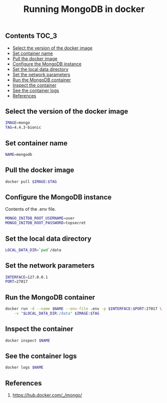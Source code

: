 #+TITLE: Running MongoDB in docker
#+PROPERTY: header-args :session *shell docker* :results silent raw

** Contents                                                           :TOC_3:
  - [[#select-the-version-of-the-docker-image][Select the version of the docker image]]
  - [[#set-container-name][Set container name]]
  - [[#pull-the-docker-image][Pull the docker image]]
  - [[#configure-the-mongodb-instance][Configure the MongoDB instance]]
  - [[#set-the-local-data-directory][Set the local data directory]]
  - [[#set-the-network-parameters][Set the network parameters]]
  - [[#run-the-mongodb-container][Run the MongoDB container]]
  - [[#inspect-the-container][Inspect the container]]
  - [[#see-the-container-logs][See the container logs]]
  - [[#references][References]]

** Select the version of the docker image

#+BEGIN_SRC sh
IMAGE=mongo
TAG=4.4.3-bionic
#+END_SRC

** Set container name

#+BEGIN_SRC sh
NAME=mongodb
#+END_SRC

** Pull the docker image

#+BEGIN_SRC sh
docker pull $IMAGE:$TAG
#+END_SRC

** Configure the MongoDB instance

Contents of the .env file.

#+BEGIN_SRC sh :tangle .env.dist
MONGO_INITDB_ROOT_USERNAME=user
MONGO_INITDB_ROOT_PASSWORD=topsecret
#+END_SRC

** Set the local data directory

#+BEGIN_SRC sh
LOCAL_DATA_DIR=`pwd`/data
#+END_SRC

** Set the network parameters

#+BEGIN_SRC sh
INTERFACE=127.0.0.1
PORT=27017
#+END_SRC

** Run the MongoDB container

#+BEGIN_SRC sh
docker run -d --name $NAME --env-file .env -p $INTERFACE:$PORT:27017 \
    -v "$LOCAL_DATA_DIR:/data" $IMAGE:$TAG
#+END_SRC

** Inspect the container

#+BEGIN_SRC sh
docker inspect $NAME
#+END_SRC

** See the container logs

#+BEGIN_SRC sh
docker logs $NAME
#+END_SRC

** References

1. https://hub.docker.com/_/mongo/

